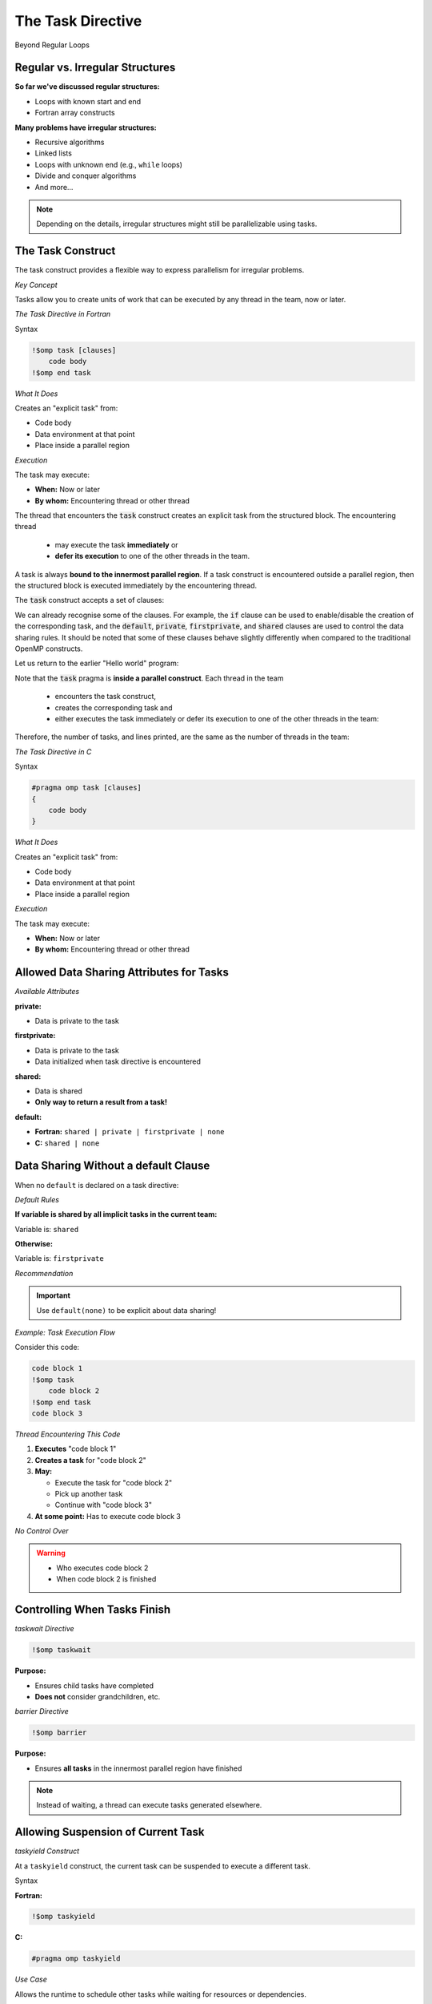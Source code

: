 The Task Directive
==================

.. objectives::

 - Learn the basic terminology.
 - Learn about the :code:`task` construct.
 - Learn more about data sharing rules.
 - Learn how to construct a task graph in a three-based manner.
 - Learn how to construct a task graph in a centralised manner.
 - Learn how to wait tasks to complete their execution.

Beyond Regular Loops


Regular vs. Irregular Structures
^^^^^^^^^^^^^^^^^^^^^^^^^^^^^^^^

**So far we've discussed regular structures:**

- Loops with known start and end
- Fortran array constructs

**Many problems have irregular structures:**

- Recursive algorithms
- Linked lists
- Loops with unknown end (e.g., ``while`` loops)
- Divide and conquer algorithms
- And more...

.. note::
   Depending on the details, irregular structures might still be parallelizable using tasks.



The Task Construct
^^^^^^^^^^^^^^^^^^


The task construct provides a flexible way to express parallelism for irregular problems.

*Key Concept*

Tasks allow you to create units of work that can be executed by any thread in the team, now or later.


*The Task Directive in Fortran*

Syntax

.. code-block:: fortran

    !$omp task [clauses]
        code body
    !$omp end task

*What It Does*

Creates an "explicit task" from:

- Code body
- Data environment at that point
- Place inside a parallel region

*Execution*

The task may execute:

- **When:** Now or later
- **By whom:** Encountering thread or other thread

The thread that encounters the :code:`task` construct creates an explicit task from the structured block.
The encountering thread 

 - may execute the task **immediately** or 
 - **defer its execution** to one of the other threads in the team.
 
A task is always **bound to the innermost parallel region**.
If a task construct is encountered outside a parallel region, then the structured block is executed immediately by the encountering thread.

The :code:`task` construct accepts a set of clauses:

.. code-block:: c
    :emphasize-lines: 1,4,6,7,8

    if([ task :] scalar-expression) 
    final(scalar-expression) 
    untied 
    default(shared | none) 
    mergeable 
    private(list) 
    firstprivate(list) 
    shared(list) 
    in_reduction(reduction-identifier : list) 
    depend([depend-modifier,] dependence-type : locator-list) 
    priority(priority-value) 
    allocate([allocator :] list) 
    affinity([aff-modifier :] locator-list) 
    detach(event-handle)

We can already recognise some of the clauses.
For example, the :code:`if` clause can be used to enable/disable the creation of the corresponding task, and the :code:`default`, :code:`private`, :code:`firstprivate`, and :code:`shared` clauses are used to control the data sharing rules.
It should be noted that some of these clauses behave slightly differently when compared to the traditional OpenMP constructs.

Let us return to the earlier "Hello world" program:
    
.. code-block:: c
    :linenos:
    :emphasize-lines: 4,6

    #include <stdio.h>

    int main() {
        #pragma omp parallel
        {
            #pragma omp task
            printf("Hello world!\n");
        }
        return 0;
    }

Note that the :code:`task` pragma is **inside a parallel construct**.
Each thread in the team 

 - encounters the task construct, 
 - creates the corresponding task and 
 - either executes the task immediately or defer its execution to one of the other threads in the team:
 
.. figure:: img/task.png

Therefore, the number of tasks, and lines printed, are the same as the number of threads in the team:
    
.. code-block:: bash
    :emphasize-lines: 3-6

    $ gcc -o my_program my_program.c -Wall -fopenmp
    $ ./my_program 
    Hello world!
    Hello world!
    ...
    Hello world!
    

*The Task Directive in C*

Syntax

.. code-block:: c

    #pragma omp task [clauses]
    {
        code body
    }

*What It Does*

Creates an "explicit task" from:

- Code body
- Data environment at that point
- Place inside a parallel region

*Execution*

The task may execute:

- **When:** Now or later
- **By whom:** Encountering thread or other thread


Allowed Data Sharing Attributes for Tasks
^^^^^^^^^^^^^^^^^^^^^^^^^^^^^^^^^^^^^^^^^

*Available Attributes*

**private:**

- Data is private to the task

**firstprivate:**

- Data is private to the task
- Data initialized when task directive is encountered

**shared:**

- Data is shared
- **Only way to return a result from a task!**

**default:**

- **Fortran:** ``shared | private | firstprivate | none``
- **C:** ``shared | none``



Data Sharing Without a default Clause
^^^^^^^^^^^^^^^^^^^^^^^^^^^^^^^^^^^^^

When no ``default`` is declared on a task directive:

*Default Rules*

**If variable is shared by all implicit tasks in the current team:**

Variable is: ``shared``

**Otherwise:**

Variable is: ``firstprivate``

*Recommendation*

.. important::
   Use ``default(none)`` to be explicit about data sharing!



*Example: Task Execution Flow*

Consider this code:

.. code-block:: fortran

    code block 1
    !$omp task
        code block 2
    !$omp end task
    code block 3

*Thread Encountering This Code*

1. **Executes** "code block 1"
2. **Creates a task** for "code block 2"
3. **May:**
   
   - Execute the task for "code block 2"
   - Pick up another task
   - Continue with "code block 3"

4. **At some point:** Has to execute code block 3

*No Control Over*

.. warning::
   - Who executes code block 2
   - When code block 2 is finished


Controlling When Tasks Finish
^^^^^^^^^^^^^^^^^^^^^^^^^^^^^

*taskwait Directive*

.. code-block:: fortran

    !$omp taskwait

**Purpose:**

- Ensures child tasks have completed
- **Does not** consider grandchildren, etc.

*barrier Directive*

.. code-block:: fortran

    !$omp barrier

**Purpose:**

- Ensures **all tasks** in the innermost parallel region have finished

.. note::
   Instead of waiting, a thread can execute tasks generated elsewhere.



Allowing Suspension of Current Task
^^^^^^^^^^^^^^^^^^^^^^^^^^^^^^^^^^^

*taskyield Construct*

At a ``taskyield`` construct, the current task can be suspended to execute a different task.

Syntax

**Fortran:**

.. code-block:: fortran

    !$omp taskyield

**C:**

.. code-block:: c

    #pragma omp taskyield

*Use Case*

Allows the runtime to schedule other tasks while waiting for resources or dependencies.



taskgroup: Controlling Descendant Tasks (OpenMP 4.0)
^^^^^^^^^^^^^^^^^^^^^^^^^^^^^^^^^^^^^^^^^^^^^^^^^^^^


A ``taskgroup`` construct defines a region with an implied task scheduling point at the end.

Current task is suspended until **all descendant tasks** (including grandchildren, etc.) have completed.

*Fortran Syntax*

.. code-block:: fortran

    !$omp taskgroup
    do i = 1, n
        !$omp task ...
            call processing(...)
        !$omp end task
    end do
    !$omp end taskgroup  ! Waits for all tasks, including
                          ! tasks generated in processing

*C Syntax*

.. code-block:: c

    #pragma omp taskgroup
    {
        for (int i = 0; i < n; i++)
        {
            #pragma omp task ...
            {
                processing(...);
            }
        }
    }  // Waits for all tasks, including
       // tasks generated in processing



Controlling Task Creation
^^^^^^^^^^^^^^^^^^^^^^^^^

*The Overhead Problem*

Creating a task encounters significant overhead:

- Requires significant work inside the task to pay off
- Too many small tasks can hurt performance

*Solution: if Clause*

Use the ``if`` clause to control task creation:

.. code-block:: fortran

    !$OMP task if(level .lt. 10) ...
        ...
    !$OMP end task


If the expression evaluates to ``.false.``:

- Encountering thread executes code body directly (included task)
- No task creation overhead


Final Tasks
^^^^^^^^^^^

A task can carry a ``final`` clause to control task generation in descendants.

*Syntax*

.. code-block:: fortran

    !$OMP task final(level .gt. 30) ...
        ...
    !$OMP end task

If the expression evaluates to ``.true.``:

- All encountered tasks within this task will be:
  
  - **Included** (executed immediately by encountering thread)
  - **Final** (they also cannot generate new tasks)

*Use Case*

Prevents excessive task creation in deep recursion by serializing once a certain depth is reached.

Mergeable Tasks
^^^^^^^^^^^^^^^

A task can be declared as ``mergeable`` for optimization.

*Syntax*

.. code-block:: fortran

    !$omp task mergeable ...

.. code-block:: c

    #pragma omp task mergeable ...


For an undeferred or included task, the implementation may:

- Use the data environment of the generating task (including internal control variables)
- Optimize by merging task execution

*Use Case*

Often used with ``final`` clause for optimization at deep recursion levels.

Task Scheduling Points
^^^^^^^^^^^^^^^^^^^^^^

Threads may switch to a different task at a **task scheduling point**.

*Task Scheduling Points Are*

1. Immediately after generation of an explicit task
2. After point of completion of a task
3. At ``taskwait`` or ``taskyield``
4. At ``barrier`` (explicit or implicit)
5. At the end of ``taskgroup``

**Untied Tasks (Advanced)**

.. warning::
   Untied tasks (not covered in this course) may switch at any point.
   
   - Be careful with ``critical`` regions and locks
   - Example: task may switch out of critical region → **deadlock!**


*Case Study 1: Recursive Fibonacci*

Fibonacci Numbers Mathematical series:

.. math::

   F_0 &= 0 \\
   F_1 &= 1 \\
   F_n &= F_{n-1} + F_{n-2}

First numbers in series: 0, 1, 1, 2, 3, 5, 8, 13, 21, 34, ...

.. note::
   Recursive implementation: not efficient for computation, but good for demonstrating task parallelism!


*Serial Fibonacci Implementation (Fortran)*

.. code-block:: fortran

    recursive function recursive_fib(in) result(fibnum)
        integer, intent(in) :: in
        integer(lint) :: fibnum, sub1, sub2
        
        if (in .gt. 1) then
            sub1 = recursive_fib(in - 1)
            sub2 = recursive_fib(in - 2)
            fibnum = sub1 + sub2
        else
            fibnum = in
        endif
    end function recursive_fib

*Recursion Tree*

.. code-block:: text

                      n
                   /     \
                n-1       n-2
               /   \     /   \
            n-2   n-3  n-3  n-4
           / \    / \  / \  / \
         ...  ... ... ... ... ...


*Parallel Version: Attempt 1 (Fortran)*

Adding One Task

.. code-block:: fortran

    recursive function recursive_fib(in) result(fibnum)
        integer, intent(in) :: in
        integer(lint) :: fibnum, sub1, sub2
        
        if (in .gt. 1) then
            !$OMP task shared(sub1) firstprivate(in)
                sub1 = recursive_fib(in - 1)
            !$OMP end task
            sub2 = recursive_fib(in - 2)
            fibnum = sub1 + sub2
        else
            fibnum = in
        endif
    end function recursive_fib

*Data Sharing*


- ``sub1`` is ``shared`` - declared inside function, must share to return result
- ``in`` is ``firstprivate`` - initialized at task creation



*Parallel Version: Attempt 2 (Fortran)*

Adding Second Task


.. code-block:: fortran

    recursive function recursive_fib(in) result(fibnum)
        integer, intent(in) :: in
        integer(lint) :: fibnum, sub1, sub2
        
        if (in .gt. 1) then
            !$OMP task shared(sub1) firstprivate(in)
                sub1 = recursive_fib(in - 1)
            !$OMP end task
            !$OMP task shared(sub2) firstprivate(in)
                sub2 = recursive_fib(in - 2)
            !$OMP end task
            fibnum = sub1 + sub2
        else
            fibnum = in
        endif
    end function recursive_fib

.. danger::
   **Problem:** Need to have ``sub1`` and ``sub2`` ready before computing ``fibnum``!



*Parallel Version: Final Solution (Fortran)*

Adding taskwait

.. code-block:: fortran

    recursive function recursive_fib(in) result(fibnum)
        integer, intent(in) :: in
        integer(lint) :: fibnum, sub1, sub2
        
        if (in .gt. 1) then
            !$OMP task shared(sub1) firstprivate(in)
                sub1 = recursive_fib(in - 1)
            !$OMP end task
            !$OMP task shared(sub2) firstprivate(in)
                sub2 = recursive_fib(in - 2)
            !$OMP end task
            !$OMP taskwait
            fibnum = sub1 + sub2
        else
            fibnum = in
        endif
    end function recursive_fib

*Solution*

- ``taskwait`` waits for the 2 tasks above
- Recursion takes care of grandchildren automatically


*Calling the Parallel Fibonacci*

Original Serial Code

.. code-block:: fortran

    program fibonacci
        !$ use omp_lib
        integer, parameter :: lint = selected_int_kind(10)
        integer(lint) :: fibres
        integer :: input
        
        read (*,*) input
        fibres = recursive_fib(input)
        print *, "Fibonacci number", input, " is:", fibres
    end program fibonacci



*Attempt: Starting Parallel Region*

.. code-block:: fortran

    program fibonacci
        !$ use omp_lib
        integer, parameter :: lint = selected_int_kind(10)
        integer(lint) :: fibres
        integer :: input
        
        read (*,*) input
        !$OMP parallel shared(input, fibres) default(none)
            fibres = recursive_fib(input)
        !$OMP end parallel
        print *, "Fibonacci number", input, " is:", fibres
    end program fibonacci

.. danger::
   **Problem:** Each thread starts Fibonacci calculation! Multiple redundant computations.


*Solution: Using single Construct*

.. code-block:: fortran

    program fibonacci
        !$ use omp_lib
        integer, parameter :: lint = selected_int_kind(10)
        integer(lint) :: fibres
        integer :: input
        
        read (*,*) input
        !$OMP parallel shared(input, fibres) default(none)
            !$OMP single
                fibres = recursive_fib(input)
            !$OMP end single
        !$OMP end parallel
        print *, "Fibonacci number", input, " is:", fibres
    end program fibonacci

.. note::
   ``single`` ensures only one thread starts the recursion, but all threads can help execute tasks.



*Performance: Fibonacci Number 40*

Benchmark Setup


**Hardware:** Intel E5-2650 v3
**Test:** Computing Fibonacci(40)
**Compilers:** gfortran 6.3, ifort 17.1

Results Summary

.. figure:: img/perf-fibo.png
    :align: center
    :scale: 90%

----

*Key Observations*

Both compilers show similar patterns:

- **Naive implementation** (2 tasks per iteration): Poor performance
- **Using if clause** (no tasks for low values): Helps significantly
- **1 task per iteration**: Helps even more
- **Problem:** Too little work per task
- **Solution:** Limit the number of tasks created


*Discussion: Fibonacci Performance*

Key Findings

**Task Overhead:**

- Creating tasks has significant overhead
- Need sufficient work per task to justify overhead

**Optimization Strategies:**

1. **if clause:** Prevents task creation for small problem sizes
2. **Limit task creation:** Only create tasks at higher recursion levels
3. **Balance:** Between parallelism and overhead

Hardware Details

**Test System:**

- 2 sockets per server
- Intel E5-2650 v3
- 10 cores per processor

**Compilers:**

- **gfortran:** Version 6.3 with thread binding
- **Intel ifort:** Version 17.1 with thread binding


*Case Study 2: Self-Refining Recursive Integrator*

Mesh Refinement Concept

Codes employing irregular grids benefit from dynamic grid refinement/coarsening:

**Example: Fluid dynamics**

- Refine grid where eddy develops
- Coarsen when eddy vanishes

*Case Study Application*

Self-refining integrator for 1D function.


Basic Algorithm
^^^^^^^^^^^^^^^

Integration with Adaptive Refinement

1. **Evaluate function** at 5 regularly spaced points in interval
2. **Estimate integral** using two methods:
   
   - Polygon using all 5 points (accurate)
   - Polygon using only 3 points (first, center, last) (coarse)

3. **Check difference** between the two integrals:
   
   - Compare to threshold * interval length

4. **Decision:**
   
   - **If accurate:** Add contribution to accumulator
   - **If not accurate:**
     
     - Split interval into two pieces
     - Run integrator on both pieces (recursion)


*Implementation: Parallel Region*

.. code-block:: fortran

    accumulator = 0.0D0
    
    !$OMP parallel default(none) &
    !$OMP shared(accumulator) &
    !$OMP shared(startv, stopv, unit_err, gen_num)
        !$OMP single
            call rec_eval_shared_update( &
                startv, stopv, unit_err, gen_num)
        !$OMP end single
    !$OMP end parallel

*Key Design Decisions*

**Shared variable accumulator:**

- Declared as module variable
- Used to accumulate results

**single construct:**

- Starts the recursive integrator once
- Implied barrier ensures all tasks are finished

**Recursive subroutine:**

- ``rec_eval_shared_update``


*Implementation: Task Startup*

.. code-block:: fortran

    !$OMP task shared(accumulator) firstprivate(my_start, my_stop) &
    !$OMP default(none) firstprivate(my_gen, u_err) &
    !$OMP if(task_start)
        call rec_eval_shared_update( &
            my_start, 0.5_dpr * (my_start + my_stop), u_err, my_gen)
    !$OMP end task
    
    !$OMP task shared(accumulator) firstprivate(my_start, my_stop) &
    !$OMP default(none) firstprivate(my_gen, u_err) &
    !$OMP if(task_start)
        call rec_eval_shared_update( &
            0.5_dpr * (my_start + my_stop), my_stop, u_err, my_gen)
    !$OMP end task

Recursion Strategy

- Split interval in half
- Create two tasks for sub-intervals
- Each task may recursively subdivide further


*Implementation: Result Accumulation*

Three Approaches

**1. Shared variable with atomic update:**

.. code-block:: fortran

    !$omp atomic update
    accumulator = accumulator + contribution

**2. Threadprivate variables:**

- Thread executing task adds to its threadprivate copy
- After barrier (implied in ``end single``): atomic update of threadprivate data into shared variable

**Remarks:**

.. warning::
   Be careful with threadprivate and task scheduling points!
   
   - Value can be changed after scheduling point
   - threadprivate isn't private to the task

**OpenMP 5.0:**

OpenMP 5.0 has reduction constructs for tasks.


*Test Function*

Mathematical Function

.. math::

   f(x) = \sin^2(10000x) \cdot \sin^4(x)

Properties

- Highly oscillatory (due to sin(10000x) term)
- Requires adaptive refinement
- Samples more densely where function varies rapidly

Sampling Pattern

The integrator samples most densely where the function oscillates most rapidly, demonstrating the effectiveness of adaptive refinement.

*Performance Results: Integrator*

Configuration

- Task started every 5th generation
- Two accumulation strategies tested

.. figure:: img/perf-res.png
    :align: center
    :scale: 90%

----


*Key Findings*


**Atomic updates:**

- Poor results (millions of atomic operations)

**Threadprivate accumulation:**

- Satisfactory results
- Efficient utilization of up to 128 cores


*Compiler Comparison: Integrator*


.. note::
   GCC shows inferior scalability beyond 20 cores compared to Intel compiler.



Task Dependencies (OpenMP 4.0)
^^^^^^^^^^^^^^^^^^^^^^^^^^^^^^

Declare explicit dependencies between tasks to control execution order.

Syntax

**Fortran:**

.. code-block:: fortran

    !$omp task depend(type : list)

**C:**

.. code-block:: c

    #pragma omp task depend(type : list)

*Dependency Types*

**in:**

- Task depends on all previous siblings with ``out`` or ``inout`` dependency on one or more list items

**out, inout:**

- Task depends on all previous siblings with ``in``, ``out``, or ``inout`` dependency on one or more list items

*List Format*

The list contains variables, which may include array sections.


*Example: Task Dependencies*

.. code-block:: c

    #pragma omp task depend(out: a)
    task_function_1(&a);
    
    #pragma omp task depend(in: a)
    task_function_2(a);
    
    #pragma omp task depend(in: a)
    task_function_3(a);

*Execution Order*

1. **Wait** for ``task_function_1`` to finish (it writes ``a``)
2. **Then execute** ``task_function_2`` and ``task_function_3`` in any order on any thread (both read ``a``)

*Benefits*

- Explicit control over task ordering
- Runtime can optimize scheduling within dependency constraints
- More flexible than barriers

taskloop Construct (OpenMP 4.5)
^^^^^^^^^^^^^^^^^^^^^^^^^^^^^^^

The ``taskloop`` construct distributes loop iterations onto tasks.

*Similarity*

Similar to the loop construct (``omp for``/``omp do``), but creates tasks instead of directly distributing iterations.

*Default Behavior*

By default, ``taskloop`` implies a ``taskgroup``.

**taskloop: Basic Syntax**

*Fortran*

.. code-block:: fortran

    !$OMP taskloop default(none) shared(…) private(…)
    do i = 1, N
        ...
    enddo

*C*

.. code-block:: c

    #pragma omp taskloop default(none) shared(…) private(…)
    for (i = 0; i < N; i++)
    {
        ...
    }


Clauses for taskloop
^^^^^^^^^^^^^^^^^^^^

*Standard Clauses*

Clauses introduced previously that work with ``taskloop``:

- ``if(scalar-expr)``
- ``shared``
- ``private``
- ``firstprivate``
- ``lastprivate``
- ``default``
- ``collapse``
- ``final(scalar-expr)``

*Important Differences*

.. warning::
   - **No** ``reduction`` clause for taskloop
   - Use ``nogroup`` clause to remove the implied ``taskgroup``

*Additional Construct*

There is also a ``taskloop simd`` construct for vectorization.

Controlling Number of Tasks Created
^^^^^^^^^^^^^^^^^^^^^^^^^^^^^^^^^^^

Control the granularity of task creation to balance parallelism and overhead.

*Clauses*

Use ``grainsize`` **or** ``num_tasks`` (only one allowed):

*grainsize Clause*

.. code-block:: fortran

    !$omp taskloop grainsize(100)

Controls number of loop iterations per task:

- Each task gets between ``grainsize`` and ``2*grainsize`` iterations

*num_tasks Clause*

.. code-block:: fortran

    !$omp taskloop num_tasks(10)

Specifies the number of tasks to create.

*Additional Restrictions*

Final number of tasks may be affected by iteration count and other factors.




Summary
^^^^^^^

**Task Construct:**

- Flexible parallelism for irregular problems
- Tasks can be created dynamically
- Execution by any thread, now or later

**Task Scheduling:**

- Task scheduling points
- ``taskwait``: wait for child tasks
- ``taskgroup``: wait for all descendants
- ``taskyield``: allow suspension

**Task Completion:**

- Multiple mechanisms to control when tasks finish
- Dependencies between tasks (OpenMP 4.0)

**Performance Aspects:**

- Task creation has overhead
- Need decent amount of work per task
- Use ``if`` and ``final`` clauses to control task generation
- Balance between parallelism and overhead

**Case Studies:**

- Recursive Fibonacci: demonstrated task basics
- Self-refining integrator: demonstrated adaptive algorithms

**Advanced Features:**

- ``taskloop`` (OpenMP 4.5): distribute loops onto tasks
- Task dependencies: explicit ordering
- Various accumulation strategies for results

